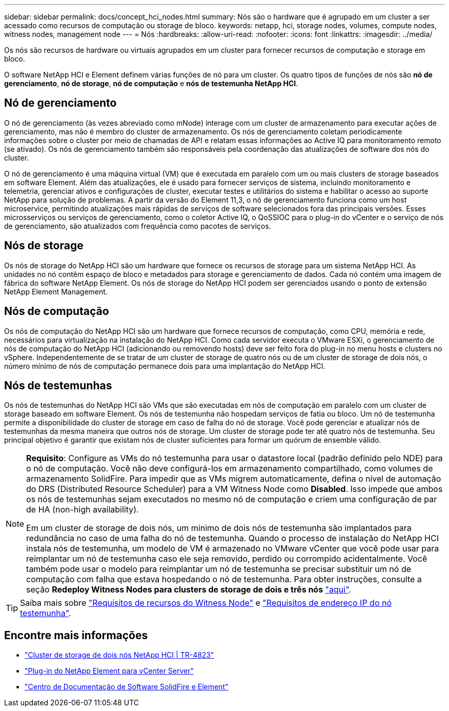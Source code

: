 ---
sidebar: sidebar 
permalink: docs/concept_hci_nodes.html 
summary: Nós são o hardware que é agrupado em um cluster a ser acessado como recursos de computação ou storage de bloco. 
keywords: netapp, hci, storage nodes, volumes, compute nodes, witness nodes, management node 
---
= Nós
:hardbreaks:
:allow-uri-read: 
:nofooter: 
:icons: font
:linkattrs: 
:imagesdir: ../media/


[role="lead"]
Os nós são recursos de hardware ou virtuais agrupados em um cluster para fornecer recursos de computação e storage em bloco.

O software NetApp HCI e Element definem várias funções de nó para um cluster. Os quatro tipos de funções de nós são *nó de gerenciamento*, *nó de storage*, *nó de computação* e *nós de testemunha NetApp HCI*.



== Nó de gerenciamento

O nó de gerenciamento (às vezes abreviado como mNode) interage com um cluster de armazenamento para executar ações de gerenciamento, mas não é membro do cluster de armazenamento. Os nós de gerenciamento coletam periodicamente informações sobre o cluster por meio de chamadas de API e relatam essas informações ao Active IQ para monitoramento remoto (se ativado). Os nós de gerenciamento também são responsáveis pela coordenação das atualizações de software dos nós do cluster.

O nó de gerenciamento é uma máquina virtual (VM) que é executada em paralelo com um ou mais clusters de storage baseados em software Element. Além das atualizações, ele é usado para fornecer serviços de sistema, incluindo monitoramento e telemetria, gerenciar ativos e configurações de cluster, executar testes e utilitários do sistema e habilitar o acesso ao suporte NetApp para solução de problemas. A partir da versão do Element 11,3, o nó de gerenciamento funciona como um host microservice, permitindo atualizações mais rápidas de serviços de software selecionados fora das principais versões. Esses microsserviços ou serviços de gerenciamento, como o coletor Active IQ, o QoSSIOC para o plug-in do vCenter e o serviço de nós de gerenciamento, são atualizados com frequência como pacotes de serviços.



== Nós de storage

Os nós de storage do NetApp HCI são um hardware que fornece os recursos de storage para um sistema NetApp HCI. As unidades no nó contêm espaço de bloco e metadados para storage e gerenciamento de dados. Cada nó contém uma imagem de fábrica do software NetApp Element. Os nós de storage do NetApp HCI podem ser gerenciados usando o ponto de extensão NetApp Element Management.



== Nós de computação

Os nós de computação do NetApp HCI são um hardware que fornece recursos de computação, como CPU, memória e rede, necessários para virtualização na instalação do NetApp HCI. Como cada servidor executa o VMware ESXi, o gerenciamento de nós de computação do NetApp HCI (adicionando ou removendo hosts) deve ser feito fora do plug-in no menu hosts e clusters no vSphere. Independentemente de se tratar de um cluster de storage de quatro nós ou de um cluster de storage de dois nós, o número mínimo de nós de computação permanece dois para uma implantação do NetApp HCI.



== Nós de testemunhas

Os nós de testemunhas do NetApp HCI são VMs que são executadas em nós de computação em paralelo com um cluster de storage baseado em software Element. Os nós de testemunha não hospedam serviços de fatia ou bloco. Um nó de testemunha permite a disponibilidade do cluster de storage em caso de falha do nó de storage. Você pode gerenciar e atualizar nós de testemunhas da mesma maneira que outros nós de storage. Um cluster de storage pode ter até quatro nós de testemunha. Seu principal objetivo é garantir que existam nós de cluster suficientes para formar um quórum de ensemble válido.

[NOTE]
====
*Requisito*: Configure as VMs do nó testemunha para usar o datastore local (padrão definido pelo NDE) para o nó de computação. Você não deve configurá-los em armazenamento compartilhado, como volumes de armazenamento SolidFire. Para impedir que as VMs migrem automaticamente, defina o nível de automação do DRS (Distributed Resource Scheduler) para a VM Witness Node como *Disabled*. Isso impede que ambos os nós de testemunhas sejam executados no mesmo nó de computação e criem uma configuração de par de HA (non-high availability).

Em um cluster de storage de dois nós, um mínimo de dois nós de testemunha são implantados para redundância no caso de uma falha do nó de testemunha. Quando o processo de instalação do NetApp HCI instala nós de testemunha, um modelo de VM é armazenado no VMware vCenter que você pode usar para reimplantar um nó de testemunha caso ele seja removido, perdido ou corrompido acidentalmente. Você também pode usar o modelo para reimplantar um nó de testemunha se precisar substituir um nó de computação com falha que estava hospedando o nó de testemunha. Para obter instruções, consulte a seção *Redeploy Witness Nodes para clusters de storage de dois e três nós* link:task_hci_h410crepl.html["aqui"].

====

TIP: Saiba mais sobre link:hci_prereqs_witness_nodes.html["Requisitos de recursos do Witness Node"] e link:hci_prereqs_ip_address.html["Requisitos de endereço IP do nó testemunha"].



== Encontre mais informações

* https://www.netapp.com/pdf.html?item=/media/9489-tr-4823.pdf["Cluster de storage de dois nós NetApp HCI | TR-4823"^]
* https://docs.netapp.com/us-en/vcp/index.html["Plug-in do NetApp Element para vCenter Server"^]
* http://docs.netapp.com/sfe-122/index.jsp["Centro de Documentação de Software SolidFire e Element"^]

